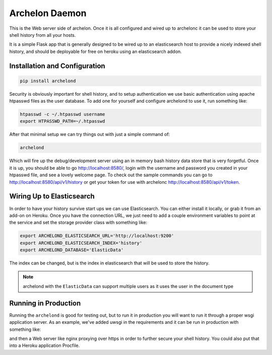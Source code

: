 Archelon Daemon
---------------

This is the Web server side of archelon.  Once it is all configured
and wired up to archelonc it can be used to store your shell history
from all your hosts.

It is a simple Flask app that is generally designed to be wired up to
an elasticsearch host to provide a nicely indexed shell history, and
should be deployable for free on heroku using an elasticsearch addon.


Installation and Configuration
==============================

.. code-block:: bash

  pip install archelond

Security is obviously important for shell history, and to setup
authentication we use basic authentication using apache htpasswd files
as the user database.  To add one for yourself and configure archelond
to use it, run something like:

.. code-block:: bash

  htpasswd -c ~/.htpasswd username
  export HTPASSWD_PATH=~/.htpasswd

After that minimal setup we can try things out with just a simple command of:

.. code-block:: bash

  archelond

Which will fire up the debug/development server using an in memory
bash history data store that is very forgetful.  Once it is up, you
should be able to go `http://localhost:8580/ <http://localhost:8580/>`_,
login with the username and password you created in your htpasswd
file, and see a lovely welcome page.  To check out the sample commands
you can go to `http://localhost:8580/api/v1/history
<http://localhost:8580/api/v1/history>`_ or get your token for use with
archelonc `http://localhost:8580/api/v1/token <http://localhost:8580/api/v1/token>`_.

Wiring Up to Elasticsearch
==========================

In order to have your history survive start ups we can use
Elasticsearch.  You can either install it locally, or grab it from an
add-on on Heroku.  Once you have the connection URL, we just need to
add a couple environment variables to point at the service and set the
storage provider class with something like:

.. code-block:: bash

  export ARCHELOND_ELASTICSEARCH_URL='http://localhost:9200'
  export ARCHELOND_ELASTICSEARCH_INDEX='history'
  export ARCHELOND_DATABASE='ElasticData'

The index can be changed, but is the index in elasticsearch that will
be used to store the history.

.. note::

  archelond with the ``ElasticData`` can support multiple users as it
  uses the user in the document type

Running in Production
=====================

Running the ``archelond`` is good for testing out, but to run it in
production you will want to run it through a proper wsgi application
server.  As an example, we've added uwsgi in the requirements and it
can be run in production with something like:

.. code-block:: bash
  uwsgi --http :8580 -w archelond.web:app

and then a Web server like nginx proxying over https in order to
further secure your shell history.  You could also put that into a
Heroku application Procfile.
